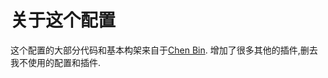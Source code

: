 * 关于这个配置
  这个配置的大部分代码和基本构架来自于[[https://github.com/redguardtoo/emacs.d/][Chen Bin]].
  增加了很多其他的插件,删去我不使用的配置和插件.
  


